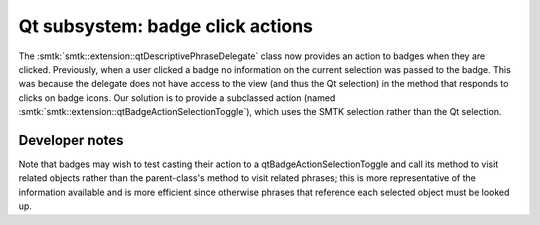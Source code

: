 Qt subsystem: badge click actions
---------------------------------

The :smtk:`smtk::extension::qtDescriptivePhraseDelegate` class now
provides an action to badges when they are clicked.
Previously, when a user clicked a badge no information
on the current selection was passed to the badge.
This was because the delegate does not have access to
the view (and thus the Qt selection) in the method that
responds to clicks on badge icons.
Our solution is to provide a subclassed action (named
:smtk:`smtk::extension::qtBadgeActionSelectionToggle`), which
uses the SMTK selection rather than the Qt selection.


Developer notes
~~~~~~~~~~~~~~~

Note that badges may wish to test casting their action to
a qtBadgeActionSelectionToggle and call its method to visit
related objects rather than the parent-class's method to
visit related phrases; this is more representative of the
information available and is more efficient since otherwise
phrases that reference each selected object must be looked up.
